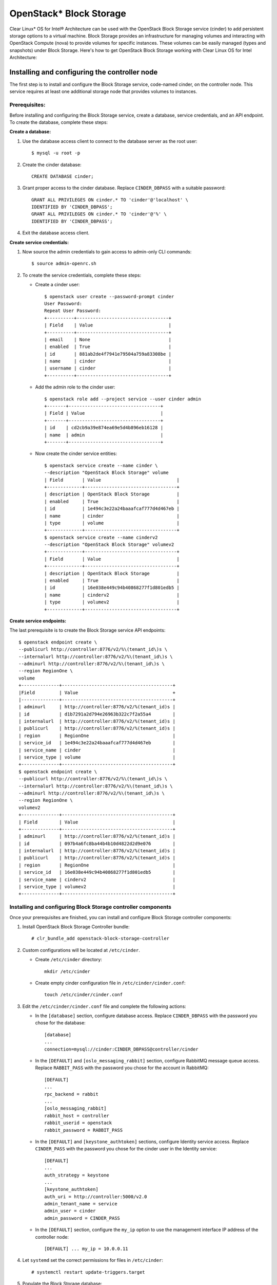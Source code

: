 OpenStack* Block Storage
############################################################

Clear Linux* OS for Intel® Architecture can be used with the
OpenStack Block Storage service (cinder) to add persistent storage
options to a virtual machine. Block Storage provides an infrastructure
for managing volumes and interacting with OpenStack Compute (nova) to
provide volumes for specific instances. These volumes can be easily
managed (types and snapshots) under Block Storage. Here's how to get
OpenStack Block Storage working with Clear Linux OS for Intel
Architecture:

Installing and configuring the controller node
----------------------------------------------------

The first step is to install and configure the Block Storage service,
code-named cinder, on the controller node. This service requires at
least one additional storage node that provides volumes to instances.

Prerequisites:
~~~~~~~~~~~~~~~~~~

Before installing and configuring the Block Storage service, create a
database, service credentials, and an API endpoint. To create the
database, complete these steps:

**Create a database:**

#. Use the database access client to connect to the database server as
   the root user::

   	$ mysql -u root -p

#. Create the cinder database::
   
   	CREATE DATABASE cinder;

#. Grant proper access to the cinder database. Replace ``CINDER_DBPASS``
   with a suitable password::

   	GRANT ALL PRIVILEGES ON cinder.* TO 'cinder'@'localhost' \ 
   	IDENTIFIED BY 'CINDER_DBPASS'; 
   	GRANT ALL PRIVILEGES ON cinder.* TO 'cinder'@'%' \ 
   	IDENTIFIED BY 'CINDER_DBPASS'; 

#. Exit the database access client.

**Create service credentials:**

#. Now source the admin credentials to gain access to admin-only CLI
   commands::

   	$ source admin-openrc.sh

#. To create the service credentials, complete these steps:

   * Create a cinder user::
      
		$ openstack user create --password-prompt cinder
		User Password:
		Repeat User Password: 
		+----------+----------------------------------+
		| Field    | Value                            |
		+----------+----------------------------------+
		| email    | None                             |
		| enabled  | True                             |
		| id       | 881ab2de4f7941e79504a759a83308be |
		| name     | cinder                           |
		| username | cinder                           |
		+----------+----------------------------------+ 

   * Add the admin role to the cinder user::
      
		$ openstack role add --project service --user cinder admin 
		+-------+----------------------------------+
		| Field | Value                            |
		+-------+----------------------------------+
		| id    | cd2cb9a39e874ea69e5d4b896eb16128 |
		| name  | admin                            |
		+-------+----------------------------------+ 

   * Now create the cinder service entities::
      
 		$ openstack service create --name cinder \ 
		--description "OpenStack Block Storage" volume 
		| Field       | Value                            |
		+-------------+----------------------------------+
		| description | OpenStack Block Storage          |
		| enabled     | True                             |
		| id          | 1e494c3e22a24baaafcaf777d4d467eb |
		| name        | cinder                           |
		| type        | volume                           |
		+-------------+----------------------------------+
		$ openstack service create --name cinderv2 
		--description "OpenStack Block Storage" volumev2
		+-------------+----------------------------------+
		| Field       | Value                            |
		+-------------+----------------------------------+
		| description | OpenStack Block Storage          |
		| enabled     | True                             |
		| id          | 16e038e449c94b40868277f1d801edb5 |
		| name        | cinderv2                         |
		| type        | volumev2                         |
		+-------------+----------------------------------+ 

**Create service endpoints:**

The last prerequisite is to create the Block Storage service API endpoints::

	$ openstack endpoint create \ 
	--publicurl http://controller:8776/v2/%\(tenant_id\)s \ 
	--internalurl http://controller:8776/v2/%\(tenant_id\)s \ 
	--adminurl http://controller:8776/v2/%\(tenant_id\)s \ 
	--region RegionOne \ 
	volume
	+--------------+-----------------------------------------+
	|Field         | Value                                   +
	|--------------+-----------------------------------------+
	| adminurl     | http://controller:8776/v2/%(tenant_id)s |
	| id           | d1b7291a2d794e26963b322c7f2a55a4        |
	| internalurl  | http://controller:8776/v2/%(tenant_id)s |
	| publicurl    | http://controller:8776/v2/%(tenant_id)s |
	| region       | RegionOne                               |
	| service_id   | 1e494c3e22a24baaafcaf777d4d467eb        |
	| service_name | cinder                                  |
	| service_type | volume                                  |
	+--------------+-----------------------------------------+
	$ openstack endpoint create \ 
	--publicurl http://controller:8776/v2/%\(tenant_id\)s \ 
	--internalurl http://controller:8776/v2/%\(tenant_id\)s \ 
	--adminurl http://controller:8776/v2/%\(tenant_id\)s \ 
	--region RegionOne \ 
	volumev2
	+--------------+-----------------------------------------+
	| Field        | Value                                   |
	+--------------+-----------------------------------------+
	| adminurl     | http://controller:8776/v2/%(tenant_id)s |
	| id           | 097b4a6fc8ba44b4b10d4822d2d9e076        |
	| internalurl  | http://controller:8776/v2/%(tenant_id)s |
	| publicurl    | http://controller:8776/v2/%(tenant_id)s |
	| region       | RegionOne                               |
	| service_id   | 16e038e449c94b40868277f1d801edb5        |
	| service_name | cinderv2                                |
	| service_type | volumev2                                |
	+--------------+-----------------------------------------+

Installing and configuring Block Storage controller components
~~~~~~~~~~~~~~~~~~~~~~~~~~~~~~~~~~~~~~~~~~~~~~~~~~~~~~~~~~~~~~~~~

Once your prerequisites are finished, you can install and configure
Block Storage controller components:

#. Install OpenStack Block Storage Controller bundle::
   
   	# clr_bundle_add openstack-block-storage-controller

#. Custom configurations will be located at ``/etc/cinder``.

   * Create ``/etc/cinder`` directory::
      
      	mkdir /etc/cinder

   * Create empty cinder configuration file in
     ``/etc/cinder/cinder.conf``::

      	touch /etc/cinder/cinder.conf

#. Edit the ``/etc/cinder/cinder.conf`` file and complete the following
   actions:

   * In the ``[database]`` section, configure database access. Replace
     ``CINDER_DBPASS`` with the password you chose for the
     database::

      	[database]
      	... 
      	connection=mysql://cinder:CINDER_DBPASS@controller/cinder

   * In the ``[DEFAULT]`` and ``[oslo_messaging_rabbit]`` section,
     configure RabbitMQ message queue access. Replace ``RABBIT_PASS``
     with the password you chose for the account in
     RabbitMQ::

		[DEFAULT] 
		... 
		rpc_backend = rabbit 
		... 
		[oslo_messaging_rabbit] 
		rabbit_host = controller 
		rabbit_userid = openstack 
		rabbit_password = RABBIT_PASS

   * In the ``[DEFAULT]`` and ``[keystone_authtoken]`` sections,
     configure Identity service access. Replace ``CINDER_PASS`` with the
     password you chose for the cinder user in the Identity
     service::

		[DEFAULT] 
		... 
		auth_strategy = keystone 
		... 
		[keystone_authtoken] 
		auth_uri = http://controller:5000/v2.0 
		admin_tenant_name = service 
		admin_user = cinder 
		admin_password = CINDER_PASS

   * In the ``[DEFAULT]`` section, configure the ``my_ip`` option to
     use the management interface IP address of the controller node::

       	[DEFAULT] ... my_ip = 10.0.0.11

#. Let ``systemd`` set the correct permissions for files in ``/etc/cinder``::
   
   	# systemctl restart update-triggers.target

#. Populate the Block Storage database::
   
   	# su -s /bin/sh -c "cinder-manage db sync" cinder

Finalizing installation
~~~~~~~~~~~~~~~~~~~~~~~~~~~~~

To finalize installation, enable and start the Block Storage services::

	# systemctl enable cinder-api cinder-scheduler 
	# systemctl start cinder-api cinder-scheduler 

Installing and configuring a storage node
----------------------------------------------

This section describes how to install and configure storage nodes for
the Block Storage service. For simplicity, this configuration references
one storage node with an empty local block storage device ``/dev/sdb``
(for physical device) or ``/dev/vda`` (for virtual machine) that
contains a suitable partition table with one partition ``/dev/sdb1``
occupying the entire device. The service provisions logical volumes on
this device using the LVM driver and provides them to instances via
iSCSI transport. You can follow these instructions with minor
modifications to horizontally scale your environment with additional
storage nodes.

Install Block Storage volume components
~~~~~~~~~~~~~~~~~~~~~~~~~~~~~~~~~~~~~~~

Install the packages::

	# clr_bundle_add openstack-block-storage

**Prerequisites:**

You must configure the storage node before installing and configuring
the volume service on it. Similar to the controller node, the storage
node contains one network interface on the management network. The
storage node also needs an empty block storage device of suitable size
for your environment.

#. Create the LVM physical volume: ``/dev/sdb1`` If your system uses a
   different device name, adjust these steps accordingly::

   	# pvcreate /dev/sdb1 
	Physical volume "/dev/sdb1" successfully created

#. Create the LVM volume group ``cinder-volumes``::
   
   	# vgcreate cinder-volumes /dev/sdb1 
   	Volume group "cinder-volumes" successfully created 

   The Block Storage service creates logical volumes in this volume
   group.

   Only instances can access Block Storage volumes. However, the
   underlying operating system manages the devices associated with the
   volumes. By default, the LVM volume scanning tool scans the ``/dev``
   directory for block storage devices that contain volumes. If projects
   use LVM on their volumes, the scanning tool detects these volumes and
   attempts to cache them which can cause a variety of problems with
   both the underlying operating system and project volumes. You must
   reconfigure LVM to scan only the devices that contain the
   ``cinder-volume`` volume group. 

#. Edit the ``/etc/lvm/lvm.conf`` file
   and complete the following action:

   * In the ``devices`` section, add a filter that accepts the
     ``/dev/sdb`` device and rejects all other devices::

      	devices { 
      	filter = [ "a/sdb/", "r/.*/"] 
      	}

**Configure Block Storage volume components:**

#. Edit the ``/etc/cinder/cinder.conf`` file and complete the following
   actions:

   * In the ``[database]`` section, configure database access. Replace
     ``CINDER_DBPASS`` with the password you chose for the Block Storage
     database::

      [database] 
      ... 
      connection = mysql://cinder:CINDER_DBPASS@controller/cinder

   * In the ``[DEFAULT]`` and ``[oslo_messaging_rabbit]`` sections,
     configure *RabbitMQ* message queue access. Replace ``RABBIT_PASS``
     with the password you chose for the openstack account in
     *RabbitMQ*::

      	[DEFAULT] 
		... 
		rpc_backend = rabbit 
		[oslo_messaging_rabbit] 
		... 
		rabbit_host = controller 
		rabbit_userid = openstack 
		rabbit_password = RABBIT_PASS

   * In the ``[DEFAULT]`` and ``[keystone_authtoken]`` sections,
     configure Identity service access. Replace ``CINDER_PASS`` with the
     password you chose for the cinder user in the Identity service::

		[DEFAULT] 
		... 
		auth_strategy = keystone 
		[keystone_authtoken] 
		... 
		auth_uri = http://controller:5000 
		identity_uri = http://controller:35357 
		admin_tenant_name = service 
		admin_user = cinder 
		admin_password = CINDER_PASS

   * In the ``[DEFAULT]`` section, configure the ``my_ip`` option.
     Replace *MANAGEMENT_INTERFACE_IP_ADDRESS* with the IP address
     of the management network interface on your storage node,
     typically 10.0.0.41 for the first node in the example
     architecture::

		[DEFAULT] 
		... 
		my_ip = MANAGEMENT_INTERFACE_IP_ADDRESS

   * In the ``[lvm]`` section, configure the LVM back end with the LVM
     driver, ``cinder-volumes`` volume group, iSCSI protocol, and
     appropriate iSCSI service::

		[lvm] 
		... 
		volume_driver = cinder.volume.drivers.lvm.LVMVolumeDriver 
		volume_group = cinder-volumes 
		iscsi_protocol = iscsi 
		iscsi_helper = tgtadm

   * In the ``[DEFAULT]`` section, enable the LVM back end::
      
		[DEFAULT] 
		... 
		enabled_backends = lvm

   * In the ``[DEFAULT]`` section, configure the location of the Image
     service::

		[DEFAULT] 
		... 
		glance_host = controller

#. Let systemd set the correct permissions for files in ``/etc/cinder``::
   
   	# systemctl restart update-triggers.target

Finalizing installation
~~~~~~~~~~~~~~~~~~~~~~~~~~~~~~

Restart the Block Storage volume service including its dependencies::

	# systemctl enable iscsid tgtd cinder-volume 
	# systemctl start iscsid tgtd cinder-volume

Configuring a compute node to use Block Storage
~~~~~~~~~~~~~~~~~~~~~~~~~~~~~~~~~~~~~~~~~~~~~~~~~

Perform the following steps to enable a compute node to work with block
storage::

	# systemctl enable iscsid 
	# systemctl start iscsi-gen-initiatorname 
	# systemctl start iscsid 


